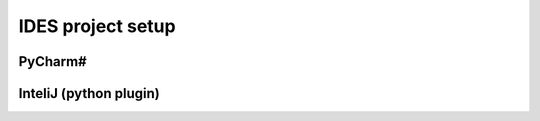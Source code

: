 
IDES project setup
==================



PyCharm#
~~~~~~~~~






InteliJ (python plugin)
~~~~~~~~~~~~~~~~~~~~~~~








